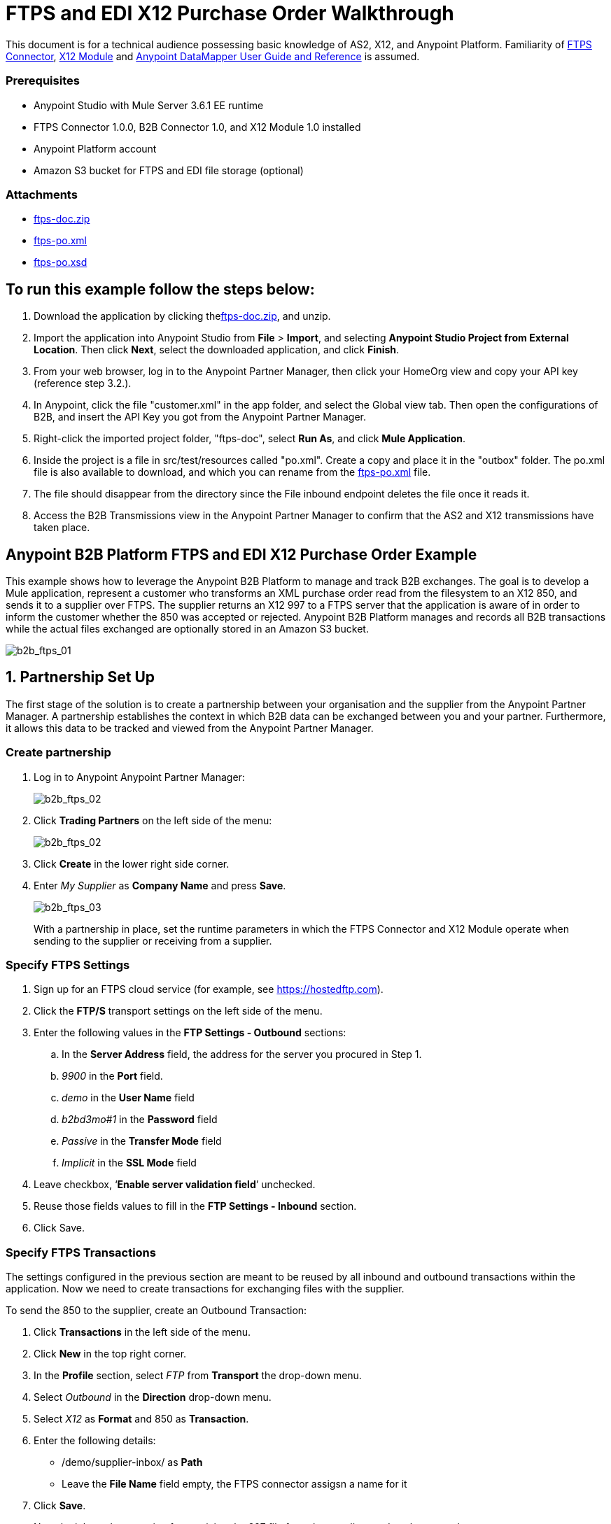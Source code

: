 = FTPS and EDI X12 Purchase Order Walkthrough
:keywords: b2b, ftps, edi x12 purchase, order, walkthrough, amazon, s3

This document is for a technical audience possessing basic knowledge of AS2, X12, and Anypoint Platform. Familiarity of link:http://modusintegration.github.io/mule-connector-ftps/readme.html[FTPS Connector], link:/anypoint-b2b/x12-module[X12 Module] and link:/mule-user-guide/v/3.7/datamapper-user-guide-and-reference[Anypoint DataMapper User Guide and Reference] is assumed.

=== Prerequisites

* Anypoint Studio with Mule Server 3.6.1 EE runtime
* FTPS Connector 1.0.0, B2B Connector 1.0, and X12 Module 1.0 installed
* Anypoint Platform account
* Amazon S3 bucket for FTPS and EDI file storage (optional)

=== Attachments

* link:_attachments/ftps-doc.zip[ftps-doc.zip]
* link:_attachments/ftps-po.xml[ftps-po.xml]
* link:_attachments/ftps-po.xsd[ftps-po.xsd]

== To run this example follow the steps below:

. Download the application by clicking thelink:_attachments/ftps-doc.zip[ftps-doc.zip], and unzip.
. Import the application into Anypoint Studio from *File* > *Import*, and selecting *Anypoint Studio Project from External Location*. Then click *Next*, select the downloaded application, and click *Finish*.
. From your web browser, log in to the Anypoint Partner Manager, then click  your HomeOrg view and copy your API key (reference step 3.2.).
. In Anypoint, click the file "customer.xml" in the app folder, and select the Global view tab. Then open the configurations of B2B, and insert the API Key you got from the Anypoint Partner Manager.
. Right-click the imported project folder, "ftps-doc", select *Run As*, and click *Mule Application*.
. Inside the project is a file in src/test/resources called "po.xml". Create a copy and place it in the "outbox" folder. The po.xml file is also available to download, and which you can rename from the link:_attachments/ftps-po.xml[ftps-po.xml] file.
. The file should disappear from the directory since the File inbound endpoint  deletes the file once it reads it.
. Access the B2B Transmissions view in the Anypoint Partner Manager to confirm that the AS2 and X12 transmissions have taken place.

== Anypoint B2B Platform FTPS and EDI X12 Purchase Order Example

This example shows how to leverage the Anypoint B2B Platform to manage and track B2B exchanges. The goal is to develop a Mule application, represent a customer who transforms an XML purchase order read from the filesystem to an X12 850, and sends it to a supplier over FTPS. The supplier returns an X12 997 to a FTPS server that the application is aware of in order to inform the customer whether the 850 was accepted or rejected. Anypoint B2B Platform manages and records all B2B transactions while the actual files exchanged are optionally stored in an Amazon S3 bucket.

image:b2b_ftps_walk_01.png[b2b_ftps_01]

== 1. Partnership Set Up

The first stage of the solution is to create a partnership between your organisation and the supplier from the Anypoint Partner Manager. A partnership establishes the context in which B2B data can be exchanged between you and your partner. Furthermore, it allows this data to be tracked and viewed from the Anypoint Partner Manager.

=== Create partnership

. Log in to Anypoint Anypoint Partner Manager:
+
image:b2b_ftps_walk_02.png[b2b_ftps_02]
+
. Click *Trading Partners* on the left side of the menu:
+
image:b2b_ftps_walk_02.png[b2b_ftps_02]
+
. Click *Create* in the lower right side corner.
. Enter _My Supplier_ as *Company Name* and press *Save*.
+
image:b2b_ftps_walk_03.png[b2b_ftps_03]
+
With a partnership in place, set the runtime parameters in which the FTPS Connector and X12 Module operate when sending to the supplier or receiving from a supplier.

=== Specify FTPS Settings
. Sign up for an FTPS cloud service (for example, see https://hostedftp.com).
. Click the *FTP/S* transport settings on the left side of the menu.
. Enter the following values in the *FTP Settings - Outbound* sections:
.. In the *Server Address* field, the address for the server you procured in Step 1.
.. _9900_ in the *Port* field.
.. _demo_ in the *User Name* field
.. _b2bd3mo#1_ in the *Password* field
.. _Passive_ in the *Transfer Mode* field
.. _Implicit_ in the *SSL Mode* field
. Leave checkbox, ‘*Enable server validation field*’ unchecked.
. Reuse those fields values to fill in the *FTP Settings - Inbound* section.
. Click Save.

=== Specify FTPS Transactions

The settings configured in the previous section are meant to be reused by all inbound and outbound transactions within the application. Now we need to create transactions for exchanging files with the supplier.

To send the 850 to the supplier, create an Outbound Transaction:

. Click  *Transactions* in the left side of the menu.
. Click  *New* in the top right corner.
. In the *Profile* section, select _FTP_ from *Transport* the drop-down menu.
. Select _Outbound_ in the *Direction* drop-down menu.
. Select _X12_ as *Format* and 850 as *Transaction*.
. Enter the following details:
** /demo/supplier-inbox/ as *Path*
** Leave the *File Name* field empty, the FTPS connector assigsn a name for it
. Click  *Save*.
+
Now the inbound transaction for receiving the 997 file from the supplier needs to be created
+
. Click  *Transactions* on the left  side of the menu.
. Click  *New* on the top right corner.
. In the *Profile* section, select _FTP_ from *Transport* the drop-down menu.
. Select _Inbound_ in the *Direction* drop-down menu.
. Select _X12_ as *Format* and _997_ as custom value for *Transaction*.
. Enter the following details:
* _/demo/consumer-inbox/_ as *Path*
* _*.dat_ as *File Name*
* _2000_ as *Polling Frequency*
. Click  *Save*.

=== Set Up X12

. Return to the *Trading Partners* page and select the newly created *My Supplier* from your list of partners. Click the X12 format settings found on the left side of the menu.
. In the *Outbound* section, fill in the fields according to the table below: 
+
[cols=",",]
|===
|*Field* |*Value*
|Interchange sender ID qualifier (ISA 05) |ZZ
|Interchange sender ID (ISA 06) |MOUNTAINOUT
|Interchange receiver ID qualifier (ISA 07) |ZZ
|Interchange receiver ID (ISA 08) |MY-SUPPLIER
|Repetition separator character (ISA 11) |U
|Default Interchange usage indicator (ISA 15) |Test
|Component element separator character (ISA 16) |>
|Application sender code (GS 02) |MOUNTAINOUT
|Application receiver code(GS 03) |MY-SUPPLIER
|Version identifier code suffix (GS 08) |005010
|Segment terminator character |~
|Data Element Delimiter |*
|Character set |Extended
|Character encoding |ASCII
|Line ending between segments |LFCR
|Require Unique GS Control Numbers (GS 06) |TRUE
|===
+
. Scroll down to the *Inbound* section and fill in the fields according to the table below:
+
[cols=",",]
|===
|*Field* |*Value*
|Interchange sender ID qualifier (ISA 05) |ZZ
|Interchange sender ID (ISA 06) |MY-SUPPLIER
|Interchange receiver ID qualifier (ISA 07) |ZZ
|Interchange receiver ID (ISA 08) |MOUNTAINOUT
|Application sender code (GS 02) |MY-SUPPLIER
|Application receiver code (GS 03) |MOUNTAINOUT
|Require unique GS control numbers (GS 06) |FALSE
|Require unique transaction set control numbers (ST 02) |FALSE
|===
+
image:b2b_ftps_walk_05.png[b2b_ftps_05]
+
. Click *Save*.

== 2. Mule Project Set Up

The next stage of the solution is to develop a Mule application that transforms an XML purchase order read from the filesystem to an X12 850 and sends it to the supplier over FTPS. The supplier returns an X12 997 to a FTPS server the application is aware of in order to inform the customer whether the 850 was accepted or rejected. The exchange of data  operates in the context of the partnership we created in link:https://docs.google.com/document/d/1R6H0-pKoO7n5swWerkpKXfO6liDFG3TNsnBnhqKfbTc/edit#heading=h.afo4sqok4iqk[Partnership Set Up]. The application is split into two parts:

* A customer part that sends an 850 and receives a 997.
* A mock supplier that  permits us to test the application without any external dependencies.

Each part  has its own Mule configuration file.

. Launch Anypoint Studio and create a new Mule project.
+
. Rename the initial Mule config file created by Studio to _customer.xml_
. Create a new Mule config and name it _mock-supplier_
+
image:b2b_ftps_walk_63.png[b2b_ftps_06]


== 3. Customer Connector Configs

Create the customer’s connector configs in the _customer_ Mule config file before proceeding to build the customer flows.

=== Create B2B Connector Config

The B2B Connector acts like a bridge between Mule and Anypoint‘s B2B services. It allows the FTPS Connector and EDI Module to fetch partnerships and record transmissions.

. Click the *Global Elements* view. Go to *Create* > *Connector Configuration* > *B2B*.
. Enter your secret API key which is retrieved from your home organization’s *Contacts* settings page in the Anypoint Partner Manager.

Follow these steps:

. Click *Trading Partners* on the left.
. Click the home icon on the right.
+
image:b2b_ftps_walk_07.png[b2b_ftps_07]
+
. Copy the API Key that displays at the top right.
+
image:b2b_ftps_walk_08.png[b2b_ftps_08]
+
. If you have an Amazon S3 bucket available, you should select *s3* as the *File Storage Type*. Setting this option  tells the B2B Connector to persist X12 documents and AS2 message content to S3.
+
image:b2b_ftps_walk_09.png[b2b_ftps_09]
+
. Click *OK*.

=== Create FTPS Connector Configs

. Remain in the *Global Elements _view_* to create a FTPS Connector config by going to *Create* > *Connector Configuration* > *FTPS*. Name it _b2b-based-ftps_.
. Enable the *Use B2B Provider* option on configs to allow Anypoint B2B platform to manage the FTPS processors.

=== Create X12 Module Config

. Create an X12 Module config in the *Global Elements* view, name it *X12_EDI*
. Enable *Use B2B Provider* to allow Anypoint B2B platform to manage the X12 processors.
. Check the *Create Object Manually* radio button and open the *Object Builder* to enter the schema path _/x12/005010/850.esl_ in the first entry list.
+
image:b2b_ftps_walk_10.png[b2b_ftps_10]
+
. Set the interchange identifier attributes so that they correspond with the interchange identifiers you configured in the Anypoint Partner Manager:
+
Self Identification:
+
[source,code,linenums]
----
Interchange sender/receiver ID qualifier (ISA05/ISA07) = _ZZ_
Interchange sender/receiver ID (ISA06/ISA08) = _MOUNTAINOUT_
Application sender/receiver code (GS02/GS03) = _MOUNTAINOUT_
----
+
Partner Identification:
+
[source,code,linenums]
----
Interchange sender/receiver ID qualifier (ISA05/ISA07) = _ZZ_
Interchange sender/receiver ID (ISA06/ISA08) = _MY-SUPPLIER_
Application sender/receiver code (GS02/GS03) = _MY-SUPPLIER_
----
+
The interchange identifiers are the key for looking up the partnership to use for X12 processing.
+
image:b2b_ftps_walk_11.png[b2b_ftps_11]
+
The following screenshot should match what you have in the *Global Elements* view:
+
image:b2b_ftps_walk_12.png[b2b_ftps_12]

== 4. Transform and Send 850 over FTPS

With the connector configs out of the way, we now build a flow to read an XML purchase order from the filesystem, transform it to a canonical EDI message structure, and finally, write it out as an X12 850 document to send it out to your supplier over FTPS.

. Remain in the customer Mule config but change to the *Message Flow* view.
. Drag a *File* inbound endpoint to the canvas to create a flow. Set the *Path* attribute to _outbox_.
. Add a *DataMapper* next to the File message source.
. Put an *X12* processor after the DataMapper. Set the *Connector Configuration* to the X12 config that you created in the previous section and select *Write* for the *Operation*.
. Go back to the DataMapper. Select for input type XML and use the schema po.xsd under src/test/resources to derive the structure to be mapped. Click  *Create mapping*. You can download and rename a copy of link:_attachments/ftps-po.xsd[ftps-po.xsd].
. Perform the mapping from XML to X12 850 as follows:
+
[width="100%",cols="30a,70a"]
|===
|*Source: XML* |*Target: X12 850*
|PurchaserOrderNumber |BEG03 - Purchase Order Number
|'00' |BEG01 - Transaction Set Purpose Code
|'NE' |BEG02 - Purchase Order Type Code
|OrderDate |BEG05 - Date
|Quantity |PO102 - Quantity
|USPrice |PO104 - Unit Price
|PartNumber |PO107 - Produce/Service ID
|City |Heading > 3100 N1 > 3400 N4 > N401 - City Name
|State |Heading > 3100 N1 > 3400 N4 > N402 - State or Province Code
|Zip |Heading > 3100 N1 > 3400 N4 > N403 - Postal Code
|Country |Heading > 3100 N1 > 3400 N4 > N404 - Country Code
|TotalPrice |Summary > 100 CTT > 0200 AMT > AMT02 - Monetary Amount
|TT |Summary > 100 CTT > 0200 AMT > AMT01 - Amount Qualifier Code
|===
+
. The last message processor in the flow is an FTPS processor that sends the 850. Set the *operation* to *Write*. Additionally, set *SpecId* in the *B2B options* section to the *FTP/S Settings ID* value of the in the *Transactions* section of the Anypoint Partner Manager for the 850 transaction:
+
image:b2b_ftps_walk_13.png[b2b_ftps_13]
+
Note that this identifier was configured in the Anypoint Partner Manager. Copy and paste it into your FTPS processor:
+
image:b2b_ftps_walk_14.png[b2b_ftps_14]
+
image:b2b_ftps_walk_15.png[b2b_ftps_15]

== 5. Receive 997 over FTPS

The subsequent flow to develop receives a 997 over  FTPS from the supplier in response to the 850 sent by you. In the _customer.xml_ Mule config:

. Drag the FTPS processor to the canvas so as to create it as a message source of a new flow. Select the *Read* operation and set *SpecId* in the *B2B options* section to the FTP/S Settings ID value of the in the *Transactions* section of the Anypoint Partner Manager for the 997 transaction:
+
image:b2b_ftps_walk_16.png[b2b_ftps_16]
+
The FTP/S Settings ID identifiers are the key for looking up the partnership to use for receiving FTPS transfers. Copy and paste it in your FTPS processor configuration:
+
image:b2b_ftps_walk_17.png[b2b_ftps_17]
+
Note that when using a B2B  based configuration for FTPS all locally defined fields are ignored.
+
. Drag a *Byte Array to String* transformer next to the FTPS source.
. Add an *X12* processor next to message source and select the *Read* operation. Point the *Connector Configuration* to the X12 Module config that you created in the previous section
+
image:b2b_ftps_walk_18.png[b2b_ftps_18]

== 6. Develop a Mock Supplier

A mock supplier receives the 850 and generates a 997 to send back to the customer over FTPS:

. Open the _mock-supplier.xml_ Mule config.
. Similar to what you did for the customer, create a FTPS global configuration and a X12 Module config. Ensure that:
+
** *Use B2B Provider* remains *disabled* for all relevant configs.
** X12 Module config schema path is set to _/x12/005010/850.esl_
** Unique names are given to the configs
+
The following screenshot should match what you have in the mock supplier’s *Global Elements* view:
+
image:b2b_ftps_walk_19.png[b2b_ftps_19]
+
. Switch to the *Message Flow* view. Drag the FTPS processor to the canvas and select the *Read* operation. Make sure that *Connector Configuration* points to the mock supplier’s FTPS config (highlighted above).
+
. Enter _/demo/supplier-inbox/_ as *Path* and _*.dat_ in *Filename*. Note that we’re leaving the B2B options unset. The polling setting can be safely ignored by now.
+
image:b2b_ftps_walk_20.png[b2b_ftps_20]
+
. Add a *ByteArray to String* transformer.
. The next processor in the chain is an *X12* processor that has its operation set to *Read* and Connector Configuration set to *X12_EDI*.
. After the 850 is parsed by the X12 processor, the generated 997 needs to be extracted from the payload. Add the *Set Payload* processor to the processor chain and set *Value* to: _#[ ['Transactions' : ['997' : *payload*.FunctionalAcksGenerated] ] ]_
+
image:b2b_ftps_walk_21.png[b2b_ftps_21]
+
. Add Another *X12* processor to serialize the 997. Expand the *Operation* drop-down menu and select *Write*; set the *Connector Configuration* to *X12_EDI*.
. The last step in the flow to send the 997 over FTPS. Append a FTPS processor to the flow; select the same local FTPS global configuration for the FTPS message source of point 3, select the *Write* operation and enter _/demo/consumer-inbox/_ in *Path*.
+
image:b2b_ftps_walk_22.png[b2b_ftps_22]

== 7. Run Application After Disabling S3 Storage

. Run the application as a *Mule Application*. On startup, the application creates the _outbox_ directory in the project’s root directory. If the _outbox_ directory isn’t visible, try refreshing the project in the *Package Explorer* view.
. Drop the purchase order file _po.xml_, included with this document, in the _outbox_ directory. The file should disappear from the directory since the *File* inbound endpoint  deletes the file once it reads it.
. Access the B2B Transmissions view in the Anypoint Partner Manager to confirm that the AS2 and X12 transmissions have taken place.
+
image:b2b_ftps_walk_23.png[b2b_ftps_23]

== 8. Run Application After Enabling S3 Storage

If you enabled S3 storage configured in the B2B Connector config, then you need to add the AWS and S3 parameters to the Mule application VM arguments.

. From the *Run As* menu, select *Mule Application (configure)*.
. Click the *Arguments* tab.
. Add the following parameters in the *VM arguments* text box:
+
-Daws.accessKeyId=_[Your access key] _-Daws.secretKey=_[Your secret key]_
+
-Daws.s3.bucketName=_[Your bucket name]_
+
The value of each property needs to be substituted with the required setting retrieved from your AWS Management Console.
+
image:b2b_ftps_walk_24.png[b2b_ftps_24]
